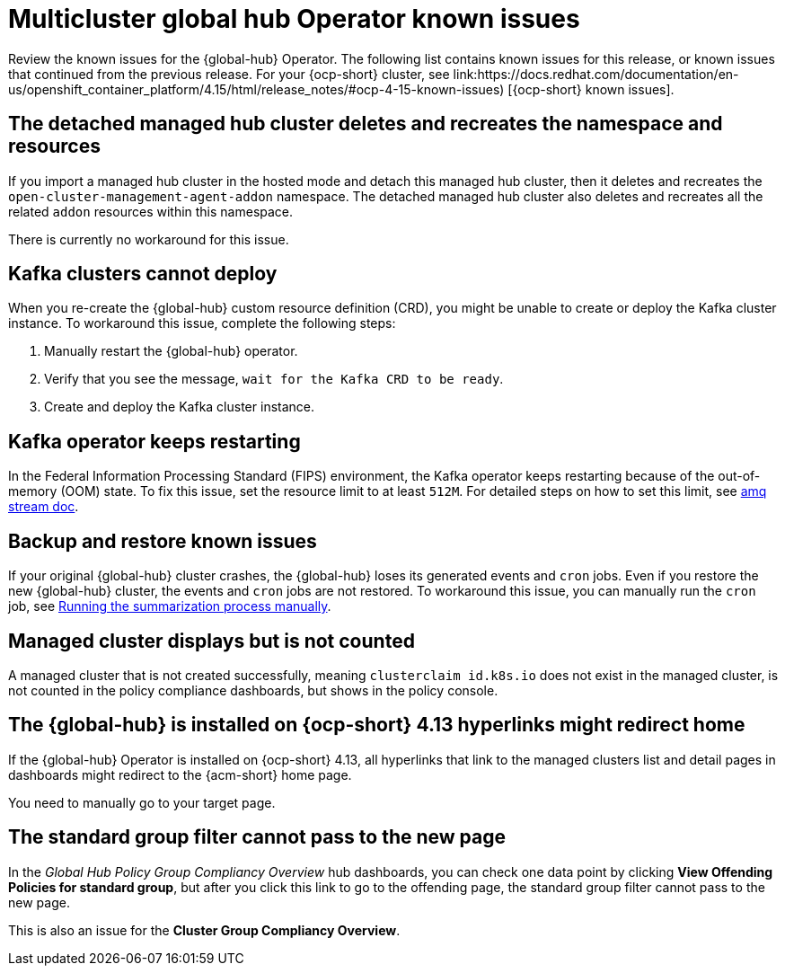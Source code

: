 [#known-issues-global-hub]
= Multicluster global hub Operator known issues

////
Please follow this format:

Title of known issue, be sure to match header and make title, header unique

Hidden comment: Release: #issue
Known issue process and when to write:

- Doesn't work the way it should
- Straightforward to describe
- Good to know before getting started
- Quick workaround, of any
- Applies to most, if not all, users
- Something that is likely to be fixed next release (never preannounce)
- Always comment with the issue number and version: //2.4:19417
- Link to customer BugZilla ONLY if it helps; don't link to internal BZs and GH issues.

Or consider a troubleshooting topic.
////

Review the known issues for the {global-hub} Operator. The following list contains known issues for this release, or known issues that continued from the previous release. For your {ocp-short} cluster, see link:https://docs.redhat.com/documentation/en-us/openshift_container_platform/4.15/html/release_notes/#ocp-4-15-known-issues) [{ocp-short} known issues].


[#detached-managed-hub-cluster]
== The detached managed hub cluster deletes and recreates the namespace and resources 
//2.12:15014

If you import a managed hub cluster in the hosted mode and detach this managed hub cluster, then it deletes and recreates the `open-cluster-management-agent-addon` namespace. The detached managed hub cluster also deletes and recreates all the related `addon` resources within this namespace. 

There is currently no workaround for this issue. 

[#kafka-clusters]
== Kafka clusters cannot deploy
//2.12:15011

When you re-create the {global-hub} custom resource definition (CRD), you might be unable to create or deploy the Kafka cluster instance. To workaround this issue, complete the following steps: 

. Manually restart the {global-hub} operator. 
. Verify that you see the message, `wait for the Kafka CRD to be ready`. 
. Create and deploy the Kafka cluster instance. 

[#kafka-operator-keeps-restarting]
== Kafka operator keeps restarting 

In the Federal Information Processing Standard (FIPS) environment, the Kafka operator keeps restarting because of the out-of-memory (OOM) state. To fix this issue, set the resource limit to at least `512M`. For detailed steps on how to set this limit, see link:https://docs.redhat.com/documentation/en-us/red_hat_amq_streams/2.6/html/deploying_and_managing_amq_streams_on_openshift/deploy-intro_str#assembly-fips-support-str[amq stream doc].

[#backup-and-restore-known-issues]
== Backup and restore known issues 

If your original {global-hub} cluster crashes, the {global-hub} loses its generated events and `cron` jobs. Even if you restore the new {global-hub} cluster, the events and `cron` jobs are not restored. To workaround this issue, you can manually run the `cron` job, see link:https://docs.redhat.com/documentation/en-us/red_hat_advanced_cluster_management_for_kubernetes/2.9/html/multicluster_global_hub/multicluster-global-hub#global-hub-compliance-manual[Running the summarization process manually].

[#managed-cluster-not-counted]
== Managed cluster displays but is not counted

A managed cluster that is not created successfully, meaning `clusterclaim id.k8s.io` does not exist in the managed cluster, is not counted in the policy compliance dashboards, but shows in the policy console. 

[#operator-hyperlink]
== The {global-hub} is installed on {ocp-short} 4.13 hyperlinks might redirect home

If the {global-hub} Operator is installed on {ocp-short} 4.13, all hyperlinks that link to the managed clusters list and detail pages in dashboards might redirect to the {acm-short} home page. 

You need to manually go to your target page.

[#no-new-page-group-filter]
== The standard group filter cannot pass to the new page

In the _Global Hub Policy Group Compliancy Overview_ hub dashboards, you can check one data point by clicking *View Offending Policies for standard group*, but after you click this link to go to the offending page, the standard group filter cannot pass to the new page. 

This is also an issue for the *Cluster Group Compliancy Overview*.